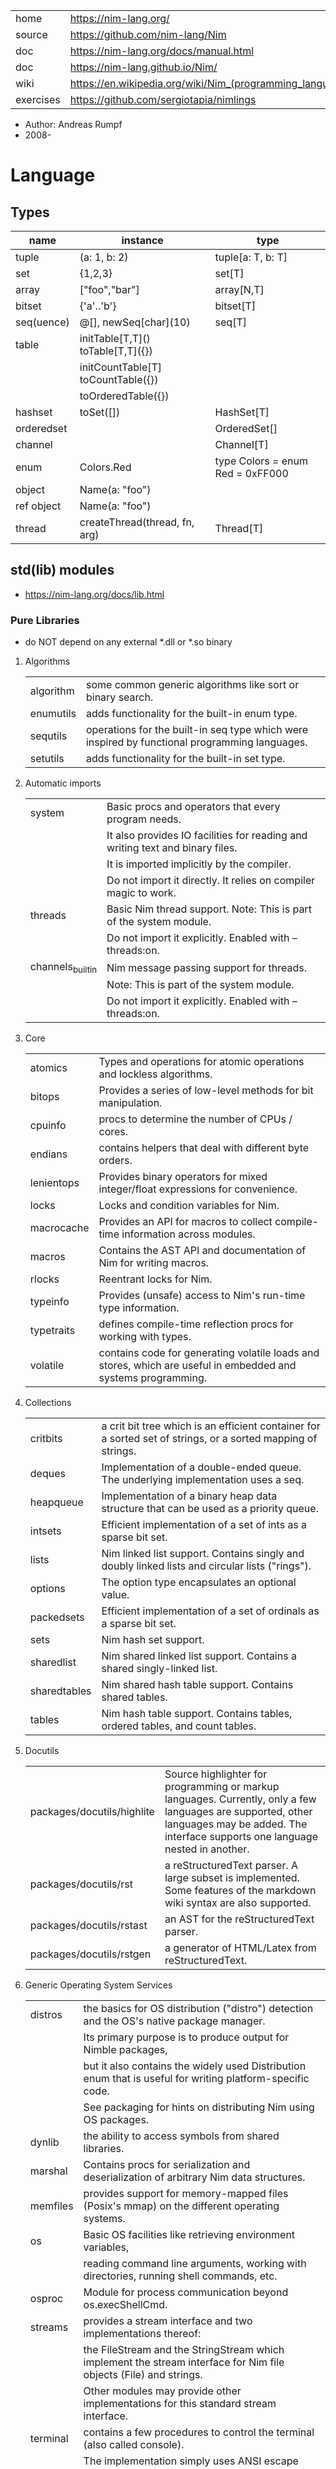 |-----------+----------------------------------------------------------|
| home      | https://nim-lang.org/                                    |
| source    | https://github.com/nim-lang/Nim                          |
| doc       | https://nim-lang.org/docs/manual.html                    |
| doc       | https://nim-lang.github.io/Nim/                          |
| wiki      | https://en.wikipedia.org/wiki/Nim_(programming_language) |
| exercises | https://github.com/sergiotapia/nimlings                  |
|-----------+----------------------------------------------------------|

- Author: Andreas Rumpf
- 2008-

* Language
** Types
|------------+------------------------------------+----------------------------------|
| name       | instance                           | type                             |
|------------+------------------------------------+----------------------------------|
| tuple      | (a: 1, b: 2)                       | tuple[a: T, b: T]                |
| set        | {1,2,3}                            | set[T]                           |
| array      | ["foo","bar"]                      | array[N,T]                       |
| bitset     | {'a'..'b'}                         | bitset[T]                        |
| seq(uence) | @[], newSeq[char](10)              | seq[T]                           |
|------------+------------------------------------+----------------------------------|
| table      | initTable[T,T]() toTable[T,T]({})  |                                  |
|            | initCountTable[T] toCountTable({}) |                                  |
|            | toOrderedTable({})                 |                                  |
|------------+------------------------------------+----------------------------------|
| hashset    | toSet([])                          | HashSet[T]                       |
| orderedset |                                    | OrderedSet[]                     |
| channel    |                                    | Channel[T]                       |
| enum       | Colors.Red                         | type Colors = enum Red = 0xFF000 |
| object     | Name(a: "foo")                     |                                  |
| ref object | Name(a: "foo")                     |                                  |
| thread     | createThread(thread, fn, arg)      | Thread[T]                        |
|------------+------------------------------------+----------------------------------|
** std(lib) modules
- https://nim-lang.org/docs/lib.html
***   Pure Libraries
- do NOT depend on any external *.dll or *.so binary
**** Algorithms

| algorithm | some common generic algorithms like sort or binary search.                                    |
| enumutils | adds functionality for the built-in enum type.                                                |
| sequtils  | operations for the built-in seq type which were inspired by functional programming languages. |
| setutils  | adds functionality for the built-in set type.                                                 |

**** Automatic imports

| system           | Basic procs and operators that every program needs.                           |
|                  | It also provides IO facilities for reading and writing text and binary files. |
|                  | It is imported implicitly by the compiler.                                    |
|                  | Do not import it directly. It relies on compiler magic to work.               |
|------------------+-------------------------------------------------------------------------------|
| threads          | Basic Nim thread support. Note: This is part of the system module.            |
|                  | Do not import it explicitly. Enabled with --threads:on.                       |
|------------------+-------------------------------------------------------------------------------|
| channels_builtin | Nim message passing support for threads.                                      |
|                  | Note: This is part of the system module.                                      |
|                  | Do not import it explicitly. Enabled with --threads:on.                       |

**** Core

| atomics    | Types and operations for atomic operations and lockless algorithms.                                           |
| bitops     | Provides a series of low-level methods for bit manipulation.                                                  |
| cpuinfo    | procs to determine the number of CPUs / cores.                                                                |
| endians    | contains helpers that deal with different byte orders.                                                        |
| lenientops | Provides binary operators for mixed integer/float expressions for convenience.                                |
| locks      | Locks and condition variables for Nim.                                                                        |
| macrocache | Provides an API for macros to collect compile-time information across modules.                                |
| macros     | Contains the AST API and documentation of Nim for writing macros.                                             |
| rlocks     | Reentrant locks for Nim.                                                                                      |
| typeinfo   | Provides (unsafe) access to Nim's run-time type information.                                                  |
| typetraits | defines compile-time reflection procs for working with types.                                                 |
| volatile   | contains code for generating volatile loads and stores, which are useful in embedded and systems programming. |

**** Collections

| critbits     | a crit bit tree which is an efficient container for a sorted set of strings, or a sorted mapping of strings. |
| deques       | Implementation of a double-ended queue. The underlying implementation uses a seq.                            |
| heapqueue    | Implementation of a binary heap data structure that can be used as a priority queue.                         |
| intsets      | Efficient implementation of a set of ints as a sparse bit set.                                               |
| lists        | Nim linked list support. Contains singly and doubly linked lists and circular lists ("rings").               |
| options      | The option type encapsulates an optional value.                                                              |
| packedsets   | Efficient implementation of a set of ordinals as a sparse bit set.                                           |
| sets         | Nim hash set support.                                                                                        |
| sharedlist   | Nim shared linked list support. Contains a shared singly-linked list.                                        |
| sharedtables | Nim shared hash table support. Contains shared tables.                                                       |
| tables       | Nim hash table support. Contains tables, ordered tables, and count tables.                                   |

**** Docutils

| packages/docutils/highlite | Source highlighter for programming or markup languages. Currently, only a few languages are supported, other languages may be added. The interface supports one language nested in another. |
| packages/docutils/rst      | a reStructuredText parser. A large subset is implemented. Some features of the markdown wiki syntax are also supported.                                              |
| packages/docutils/rstast   | an AST for the reStructuredText parser.                                                                                                                              |
| packages/docutils/rstgen   | a generator of HTML/Latex from reStructuredText.                                                                                                                     |

**** Generic Operating System Services

| distros  | the basics for OS distribution ("distro") detection and the OS's native package manager.                          |
|          | Its primary purpose is to produce output for Nimble packages,                                                     |
|          | but it also contains the widely used Distribution enum that is useful for writing platform-specific code.         |
|          | See packaging for hints on distributing Nim using OS packages.                                                    |
|----------+-------------------------------------------------------------------------------------------------------------------|
| dynlib   | the ability to access symbols from shared libraries.                                                              |
| marshal  | Contains procs for serialization and deserialization of arbitrary Nim data structures.                            |
| memfiles | provides support for memory-mapped files (Posix's mmap) on the different operating systems.                       |
|----------+-------------------------------------------------------------------------------------------------------------------|
| os       | Basic OS facilities like retrieving environment variables,                                                        |
|          | reading command line arguments, working with directories, running shell commands, etc.                            |
|----------+-------------------------------------------------------------------------------------------------------------------|
| osproc   | Module for process communication beyond os.execShellCmd.                                                          |
| streams  | provides a stream interface and two implementations thereof:                                                      |
|          | the FileStream and the StringStream which implement the stream interface for Nim file objects (File) and strings. |
|          | Other modules may provide other implementations for this standard stream interface.                               |
| terminal | contains a few procedures to control the terminal (also called console).                                          |
|          | The implementation simply uses ANSI escape sequences and does not depend on any other module.                     |

**** Generators

| htmlgen | a simple XML and HTML code generator. Each commonly used HTML tag has a corresponding macro that generates a string with its HTML representation. |

**** Hashing

| base64 | a Base64 encoder and decoder.                                                                                                                                                                                                                                  |
| hashes | efficient computations of hash values for diverse Nim types.                                                                                                                                                                                                   |
| md5    | the MD5 checksum algorithm.                                                                                                                                                                                                                                    |
| oids   | An OID is a global ID that consists of a timestamp, a unique counter, and a random value. This combination should suffice to produce a globally distributed unique ID. This implementation was extracted from the MongoDB interface and it thus binary compatible with a MongoDB OID. |
| sha1   | a sha1 encoder and decoder.                                                                                                                                                                                                                                    |

**** Internet Protocols and Support

| asyncdispatch   | an asynchronous dispatcher for IO operations.                                                                      |
| asyncfile       | asynchronous file reading and writing using asyncdispatch.                                                         |
| asyncftpclient  | an asynchronous FTP client using the asyncnet module.                                                              |
| asynchttpserver | an asynchronous HTTP server using the asyncnet module.                                                             |
| asyncnet        | asynchronous sockets based on the asyncdispatch module.                                                            |
| asyncstreams    | provides FutureStream - a future that acts as a queue.                                                                        |
| cgi             | helpers for CGI applications.                                                                                      |
| cookies         | contains helper procs for parsing and generating cookies.                                                                     |
| httpclient      | a simple HTTP client which supports both synchronous and asynchronous retrieval of web pages.                      |
| mimetypes       | a mimetypes database.                                                                                              |
| nativesockets   | a low-level sockets API.                                                                                           |
| net             | a high-level sockets API. It replaces the sockets module.                                                          |
| selectors       | a selector API with backends specific to each OS. Currently, epoll on Linux and select on other operating systems. |
| smtp            | a simple SMTP client.                                                                                              |
| uri             | provides functions for working with URIs.                                                                                     |

**** Math libraries

| complex   | complex numbers and relevant mathematical operations.                                                         |
| fenv      | Floating-point environment. Handling of floating-point rounding and exceptions (overflow, zero-divide, etc.). |
| math      | Mathematical operations like cosine, square root.                                                             |
| random    | Fast and tiny random number generator.                                                                        |
| rationals | rational numbers and relevant mathematical operations.                                                        |
| stats     | Statistical analysis.                                                                                         |
| sums      | Accurate summation functions.                                                                                 |
| sysrand   | Cryptographically secure pseudorandom number generator.                                                       |

**** Miscellaneous

| browsers  | procs for opening URLs with the user's default browser.                |
| colors    | color handling for Nim.                                                |
| coro      | experimental coroutines in Nim.                                        |
| enumerate | enumerate syntactic sugar based on Nim's macro system.                 |
| logging   | a simple logger.                                                       |
| segfaults | Turns access violations or segfaults into a NilAccessDefect exception. |
| sugar     | nice syntactic sugar based on Nim's macro system.                      |
| unittest  | a Unit testing DSL.                                                    |
| varints   | Decode variable-length integers that are compatible with SQLite.       |
| with      | the with macro for easy function chaining.                             |

**** Modules for the JS backend

| asyncjs   | Types and macros for writing asynchronous procedures in JavaScript.                                                                               |
| dom       | Declaration of the Document Object Model for the JS backend.                                                                                      |
| jsbigints | Arbitrary precision integers.                                                                                                                     |
| jsconsole | Wrapper for the console object.                                                                                                                   |
| jscore    | The wrapper of core JavaScript functions. For most purposes, you should be using the math, json, and times stdlib modules instead of this module. |
| jsffi     | Types and macros for easier interaction with JavaScript.                                                                                          |
**** Parsers

| htmlparser | parses an HTML document and creates its XML tree representation.                                                                                                                                                                                                                                                                       |
| json       | High-performance JSON parser.                                                                                                                                                                                                                                                                                                          |
| jsonutils  | a hookable (de)serialization for arbitrary types.                                                                                                                                                                                                                                                                                      |
| lexbase    | This is a low-level module that implements an extremely efficient buffering scheme for lexers and parsers. This is used by the diverse parsing modules.                                                                                                                                                                                |
| parsecfg   | The parsecfg module implements a high-performance configuration file parser. The configuration file's syntax is similar to the Windows .ini format, but much more powerful, as it is not a line based parser. String literals, raw string literals, and triple quote string literals are supported as in the Nim programming language. |
| parsecsv   | The parsecsv module implements a simple high-performance CSV parser.                                                                                                                                                                                                                                                                   |
| parsejson  | a JSON parser. It is used and exported by the json module, but can also be used in its own right.                                                                                                                                                                                                                                      |
| parseopt   | The parseopt module implements a command line option parser.                                                                                                                                                                                                                                                                           |
| parsesql   | The parsesql module implements a simple high-performance SQL parser.                                                                                                                                                                                                                                                                   |
| parsexml   | The parsexml module implements a simple high performance XML/HTML parser. The only encoding that is supported is UTF-8. The parser has been designed to be somewhat error-correcting, so that even some "wild HTML" found on the web can be parsed with it.                                                                            |

**** String handling

| cstrutils    | Utilities for cstring handling.                                                                                   |
| editdistance | contains an algorithm to compute the edit distance between two Unicode strings.                                   |
| encodings    | Converts between different character encodings. On UNIX, this uses the iconv library, on Windows the Windows API. |
| parseutils   | contains helpers for parsing tokens, numbers, identifiers, etc.                                                   |
| pegs         | contains procedures and operators for handling PEGs.                                                              |
| punycode     | a representation of Unicode with the limited ASCII character subset.                                              |
|--------------+-------------------------------------------------------------------------------------------------------------------|
| ropes        | contains support for a rope data type. Ropes can represent very long strings efficiently;                         |
|              | in particular, concatenation is done in O(1) instead of O(n).                                                     |
|--------------+-------------------------------------------------------------------------------------------------------------------|
| strbasics    | provides some high performance string operations.                                                                 |
| strformat    | Macro based standard string interpolation/formatting. Inspired by Python's f-strings.                             |
| strmisc      | contains uncommon string handling operations that do not fit with the commonly used operations in strutils.       |
| strscans     | contains a scanf macro for convenient parsing of mini languages.                                                  |
|--------------+-------------------------------------------------------------------------------------------------------------------|
| strtabs      | implements an efficient hash table that is a mapping from strings to strings.                                     |
|              | Supports a case-sensitive, case-insensitive and style-insensitive modes.                                          |
|--------------+-------------------------------------------------------------------------------------------------------------------|
| strutils     | contains common string handling operations like changing case, splitting, searching, replacing.                   |
|--------------+-------------------------------------------------------------------------------------------------------------------|
| unicode      | provides support to handle the Unicode UTF-8 encoding.                                                            |
| unidecode    | It provides a single proc that does Unicode to ASCII transliterations. Based on Python's Unidecode module.        |
| wordwrap     | contains an algorithm to wordwrap a Unicode string.                                                               |

**** Time handling

| monotimes | implements monotonic timestamps.        |
| times     | contains support for working with time. |

**** Threading

| threadpool | Nim's spawn. |

**** XML Processing

| xmltree   | A simple XML tree. More efficient and simpler than the DOM. It also contains a macro for XML/HTML code generation. |
| xmlparser | parses an XML document and creates its XML tree representation.                                                    |

*** Impure Libraries
- depend on .so or .dll.
**** Regular expressions

| re | This module contains procedures and operators for handling regular expressions. The current implementation uses PCRE. |

**** Database support

| db_postgres | A higher level PostgreSQL database wrapper. The same interface is implemented for other databases too. |
| db_mysql    | A higher level MySQL database wrapper. The same interface is implemented for other databases too.      |
| db_sqlite   | A higher level SQLite database wrapper. The same interface is implemented for other databases too.     |

**** Generic Operating System Services

| rdstdin | This module contains code for reading from stdin. |

*** Wrappers
- a very low-level interface to a C library
**** Database support

| postgres | Contains a wrapper for the PostgreSQL API. |
| mysql    | Contains a wrapper for the mySQL API.      |
| sqlite3  | Contains a wrapper for the SQLite 3 API.   |
| odbcsql  | interface to the ODBC driver.              |

**** Network Programming and Internet Protocols

| openssl | Wrapper for OpenSSL. |

**** Regular expressions

| pcre | Wrapper for the PCRE library. |

**** UNIX specific

| posix       | Contains a wrapper for the POSIX standard.                                 |
| posix_utils | Contains helpers for the POSIX standard or specialized for Linux and BSDs. |

**** Windows-specific

| winlean  | Contains a wrapper for a small subset of the Win32 API. |
| registry | Windows registry support.                               |

** Operators
|---------+-------------------------------------------------------|
|   <c>   | description                                           |
|---------+-------------------------------------------------------|
|   $a    | returns string version of a                           |
|    &    | string concatenation                                  |
|   ..    | iterator?                                             |
|   `/`   | returns a floating-point result                       |
|   div   | returns a integer division result                     |
|   %*    | json: used to create JSON objects                     |
| "" % [] | strutils: format string                               |
|  fmt""  | strformat: interpolate raw string with {variable}     |
|   &""   | strformat: interpolate non-raw string with {variable} |
|   !$    | hashes: finalizes a hash, ensuring is not repeated    |
|---------+-------------------------------------------------------|
** pragmas
|--------------------+--------+--------------------------------------------------|
| {. noSideEffect .} | proc   | ensures that there are no side effects           |
| {. async .}        | proc   | makes the proc async                             |
| {. borrow .}       | proc   | bring proc from original type                    |
| {. thread .}       | proc   | marks it to be used for threads                  |
| {. base .}         | method |                                                  |
| {. pure .}         | enum   | requires all ambiguos references to be qualified |
|--------------------+--------+--------------------------------------------------|
* Codebases
- library: glsl https://github.com/treeform/shady
- tool: paint-like https://github.com/mrgaturus/npainter
- tool: zoom https://github.com/tsoding/boomer
* Libraries
- https://github.com/nim-lang/Nim/wiki/Curated-Packages
- https://github.com/ringabout/awesome-nim
